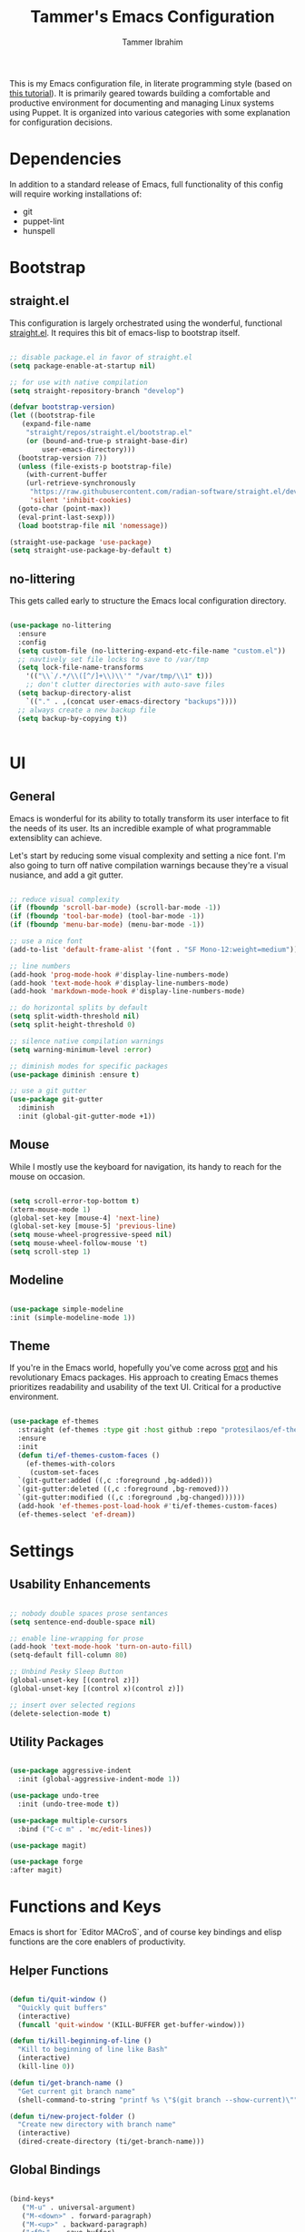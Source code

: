 #+TITLE: Tammer's Emacs Configuration
#+AUTHOR: Tammer Ibrahim
#+STARTUP: overview

This is my Emacs configuration file, in literate programming style (based on
[[https://blog.thomasheartman.com/posts/configuring-emacs-with-org-mode-and-literate-programming][this tutorial]]). It is primarily geared towards building a comfortable and
productive environment for documenting and managing Linux systems using Puppet.
It is organized into various categories with some explanation for configuration
decisions.

* Dependencies

In addition to a standard release of Emacs, full functionality of this config
will require working installations of:

  - git
  - puppet-lint
  - hunspell

* Bootstrap
** straight.el
This configuration is largely orchestrated using the wonderful, functional
[[https://github.com/radian-software/straight.el][straight.el]]. It requires this bit of emacs-lisp to bootstrap itself.

#+begin_src emacs-lisp

  ;; disable package.el in favor of straight.el
  (setq package-enable-at-startup nil)

  ;; for use with native compilation
  (setq straight-repository-branch "develop")

  (defvar bootstrap-version)
  (let ((bootstrap-file
	 (expand-file-name
	  "straight/repos/straight.el/bootstrap.el"
	  (or (bound-and-true-p straight-base-dir)
	      user-emacs-directory)))
	(bootstrap-version 7))
    (unless (file-exists-p bootstrap-file)
      (with-current-buffer
	  (url-retrieve-synchronously
	   "https://raw.githubusercontent.com/radian-software/straight.el/develop/install.el"
	   'silent 'inhibit-cookies)
	(goto-char (point-max))
	(eval-print-last-sexp)))
    (load bootstrap-file nil 'nomessage))
  
  (straight-use-package 'use-package)
  (setq straight-use-package-by-default t)

#+end_src

** no-littering
This gets called early to structure the Emacs local configuration directory.

#+begin_src emacs-lisp

  (use-package no-littering
    :ensure
    :config
    (setq custom-file (no-littering-expand-etc-file-name "custom.el"))
    ;; navtively set file locks to save to /var/tmp
    (setq lock-file-name-transforms
      '(("\\`/.*/\\([^/]+\\)\\'" "/var/tmp/\\1" t)))
      ;; don't clutter directories with auto-save files
    (setq backup-directory-alist
	  `(("." . ,(concat user-emacs-directory "backups"))))
    ;; always create a new backup file
    (setq backup-by-copying t))


#+end_src

* UI
** General

Emacs is wonderful for its ability to totally transform its user interface to
fit the needs of its user. Its an incredible example of what programmable
extensiblity can achieve.

Let's start by reducing some visual complexity and setting a nice font. I'm also
going to turn off native compilation warnings because they're a visual nusiance,
and add a git gutter.

#+begin_src emacs-lisp

  ;; reduce visual complexity
  (if (fboundp 'scroll-bar-mode) (scroll-bar-mode -1))
  (if (fboundp 'tool-bar-mode) (tool-bar-mode -1))
  (if (fboundp 'menu-bar-mode) (menu-bar-mode -1))

  ;; use a nice font
  (add-to-list 'default-frame-alist '(font . "SF Mono-12:weight=medium"))

  ;; line numbers
  (add-hook 'prog-mode-hook #'display-line-numbers-mode)
  (add-hook 'text-mode-hook #'display-line-numbers-mode)
  (add-hook 'markdown-mode-hook #'display-line-numbers-mode)

  ;; do horizontal splits by default
  (setq split-width-threshold nil)
  (setq split-height-threshold 0)

  ;; silence native compilation warnings
  (setq warning-minimum-level :error)

  ;; diminish modes for specific packages
  (use-package diminish :ensure t)

  ;; use a git gutter
  (use-package git-gutter
    :diminish
    :init (global-git-gutter-mode +1))

#+end_src

** Mouse

While I mostly use the keyboard for navigation, its handy to reach for the mouse
on occasion.

#+begin_src emacs-lisp

  (setq scroll-error-top-bottom t)
  (xterm-mouse-mode 1)
  (global-set-key [mouse-4] 'next-line)
  (global-set-key [mouse-5] 'previous-line)
  (setq mouse-wheel-progressive-speed nil)
  (setq mouse-wheel-follow-mouse 't)
  (setq scroll-step 1)

#+end_src

** Modeline

#+begin_src emacs-lisp

  (use-package simple-modeline
  :init (simple-modeline-mode 1))

#+end_src

** Theme

If you're in the Emacs world, hopefully you've come across [[https://protesilaos.com][prot]] and his
revolutionary Emacs packages. His approach to creating Emacs themes prioritizes
readability and usability of the text UI. Critical for a productive environment.

#+begin_src emacs-lisp

  (use-package ef-themes
    :straight (ef-themes :type git :host github :repo "protesilaos/ef-themes")
    :ensure
    :init
    (defun ti/ef-themes-custom-faces ()
      (ef-themes-with-colors
       (custom-set-faces
	`(git-gutter:added ((,c :foreground ,bg-added)))
	`(git-gutter:deleted ((,c :foreground ,bg-removed)))
	`(git-gutter:modified ((,c :foreground ,bg-changed))))))
    (add-hook 'ef-themes-post-load-hook #'ti/ef-themes-custom-faces)
    (ef-themes-select 'ef-dream))

#+end_src

* Settings
** Usability Enhancements

#+begin_src emacs-lisp

  ;; nobody double spaces prose sentances
  (setq sentence-end-double-space nil)

  ;; enable line-wrapping for prose
  (add-hook 'text-mode-hook 'turn-on-auto-fill)
  (setq-default fill-column 80)

  ;; Unbind Pesky Sleep Button
  (global-unset-key [(control z)])
  (global-unset-key [(control x)(control z)])

  ;; insert over selected regions
  (delete-selection-mode t)

#+end_src

** Utility Packages

#+begin_src emacs-lisp

  (use-package aggressive-indent
    :init (global-aggressive-indent-mode 1))

  (use-package undo-tree
    :init (undo-tree-mode t))

  (use-package multiple-cursors
    :bind ("C-c m" . 'mc/edit-lines))

  (use-package magit)

  (use-package forge
  :after magit)

#+end_src

* Functions and Keys

Emacs is short for `Editor MACroS`, and of course key bindings and elisp
functions are the core enablers of productivity.

** Helper Functions

#+begin_src emacs-lisp

  (defun ti/quit-window ()
    "Quickly quit buffers"
    (interactive)
    (funcall 'quit-window '(KILL-BUFFER get-buffer-window)))

  (defun ti/kill-beginning-of-line ()
    "Kill to beginning of line like Bash"
    (interactive)
    (kill-line 0))

  (defun ti/get-branch-name ()
    "Get current git branch name"
    (shell-command-to-string "printf %s \"$(git branch --show-current)\""))

  (defun ti/new-project-folder ()
    "Create new directory with branch name"
    (interactive)
    (dired-create-directory (ti/get-branch-name)))

#+end_src

** Global Bindings

#+begin_src emacs-lisp
    
  (bind-keys*
     ("M-u" . universal-argument) 
     ("M-<down>" . forward-paragraph)
     ("M-<up>" . backward-paragraph)
     ("<f8>" .  save-buffer)
     ("<f9>" .  switch-to-buffer)
     ("<f10>" . other-window)
     ("C-u" . ti/kill-beginning-of-line)
     ("C-x k" . ti/quit-window))

  ;; required to be specified as a translation
  (keyboard-translate ?\C-h ?\C-?)

#+end_src

* Tooling

The true essense of Emacs is the wide community of computing enthusiasts who
extend its functionality.

** Flyspell

For propper spelling.

#+begin_src emacs-lisp

  (use-package flyspell
  :diminish
  :custom
  (setq ispell-program-name "hunspell")
  (setq ispell-really-hunspell t)
  (add-hook 'text-mode-hook 'flyspell-mode)
  (add-hook 'prog-mode-hook 'flyspell-prog-mode)
  (global-set-key (kbd "<f6>") 'ispell-word))

#+end_src

** Major Mode Packages

#+begin_src emacs-lisp

  (use-package markdown-mode
    :init
    (add-to-list 'auto-mode-alist
  	     '("\\.\\(?:md\\|markdown\\|mkd\\|mdown\\|mkdn\\|mdwn\\)\\'" . gfm-mode))
    (add-hook 'gfm-mode-hook
  	  (setq markdown-list-indent-width 2)))

  (use-package apache-mode)

  (use-package nagios-mode)

  (use-package crontab-mode)

  (use-package systemd)

  (use-package puppet-mode)
  
  (use-package flymake-collection)

  (use-package flymake-puppet)

#+end_src

** Eshell

While many system commands are available through Emacs bindings, sometimes of
course a shell is helpful.

#+begin_src emacs-lisp

  (use-package eshell-toggle
    :custom
    (eshell-toggle-size-fraction 3)
;;    (eshell-toggle-find-project-root-package 'project)
    :bind
    ("<f7>" . eshell-toggle))

#+end_src

** Org

#+begin_src emacs-lisp

  (require 'org-tempo)
  (setq org-support-shift-select t)
  (setq org-replace-disputed-keys t)
  (setq org-ellipsis "▼")
  (setq org-support-shift-select t)
  (org-babel-do-load-languages
   'org-babel-load-languages
   '((emacs-lisp . nil)
     (shell . t)))

#+end_src

